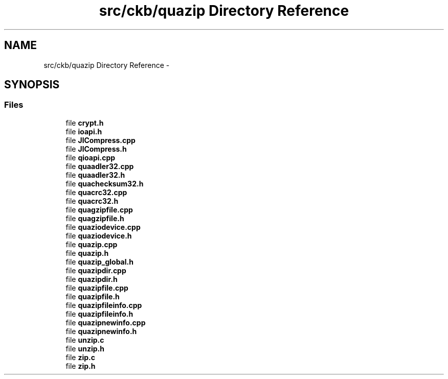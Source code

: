 .TH "src/ckb/quazip Directory Reference" 3 "Sun Jun 18 2017" "Version beta-v0.2.8 at branch testing" "ckb-next" \" -*- nroff -*-
.ad l
.nh
.SH NAME
src/ckb/quazip Directory Reference \- 
.SH SYNOPSIS
.br
.PP
.SS "Files"

.in +1c
.ti -1c
.RI "file \fBcrypt\&.h\fP"
.br
.ti -1c
.RI "file \fBioapi\&.h\fP"
.br
.ti -1c
.RI "file \fBJlCompress\&.cpp\fP"
.br
.ti -1c
.RI "file \fBJlCompress\&.h\fP"
.br
.ti -1c
.RI "file \fBqioapi\&.cpp\fP"
.br
.ti -1c
.RI "file \fBquaadler32\&.cpp\fP"
.br
.ti -1c
.RI "file \fBquaadler32\&.h\fP"
.br
.ti -1c
.RI "file \fBquachecksum32\&.h\fP"
.br
.ti -1c
.RI "file \fBquacrc32\&.cpp\fP"
.br
.ti -1c
.RI "file \fBquacrc32\&.h\fP"
.br
.ti -1c
.RI "file \fBquagzipfile\&.cpp\fP"
.br
.ti -1c
.RI "file \fBquagzipfile\&.h\fP"
.br
.ti -1c
.RI "file \fBquaziodevice\&.cpp\fP"
.br
.ti -1c
.RI "file \fBquaziodevice\&.h\fP"
.br
.ti -1c
.RI "file \fBquazip\&.cpp\fP"
.br
.ti -1c
.RI "file \fBquazip\&.h\fP"
.br
.ti -1c
.RI "file \fBquazip_global\&.h\fP"
.br
.ti -1c
.RI "file \fBquazipdir\&.cpp\fP"
.br
.ti -1c
.RI "file \fBquazipdir\&.h\fP"
.br
.ti -1c
.RI "file \fBquazipfile\&.cpp\fP"
.br
.ti -1c
.RI "file \fBquazipfile\&.h\fP"
.br
.ti -1c
.RI "file \fBquazipfileinfo\&.cpp\fP"
.br
.ti -1c
.RI "file \fBquazipfileinfo\&.h\fP"
.br
.ti -1c
.RI "file \fBquazipnewinfo\&.cpp\fP"
.br
.ti -1c
.RI "file \fBquazipnewinfo\&.h\fP"
.br
.ti -1c
.RI "file \fBunzip\&.c\fP"
.br
.ti -1c
.RI "file \fBunzip\&.h\fP"
.br
.ti -1c
.RI "file \fBzip\&.c\fP"
.br
.ti -1c
.RI "file \fBzip\&.h\fP"
.br
.in -1c
